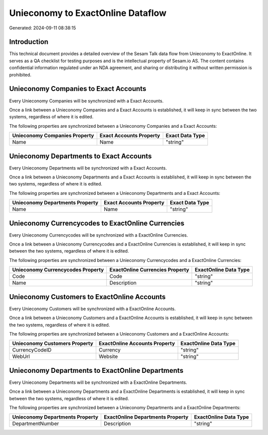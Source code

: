 ==================================
Unieconomy to ExactOnline Dataflow
==================================

Generated: 2024-09-11 08:38:15

Introduction
------------

This technical document provides a detailed overview of the Sesam Talk data flow from Unieconomy to ExactOnline. It serves as a QA checklist for testing purposes and is the intellectual property of Sesam.io AS. The content contains confidential information regulated under an NDA agreement, and sharing or distributing it without written permission is prohibited.

Unieconomy Companies to Exact Accounts
--------------------------------------
Every Unieconomy Companies will be synchronized with a Exact Accounts.

Once a link between a Unieconomy Companies and a Exact Accounts is established, it will keep in sync between the two systems, regardless of where it is edited.

The following properties are synchronized between a Unieconomy Companies and a Exact Accounts:

.. list-table::
   :header-rows: 1

   * - Unieconomy Companies Property
     - Exact Accounts Property
     - Exact Data Type
   * - Name
     - Name
     - "string"


Unieconomy Departments to Exact Accounts
----------------------------------------
Every Unieconomy Departments will be synchronized with a Exact Accounts.

Once a link between a Unieconomy Departments and a Exact Accounts is established, it will keep in sync between the two systems, regardless of where it is edited.

The following properties are synchronized between a Unieconomy Departments and a Exact Accounts:

.. list-table::
   :header-rows: 1

   * - Unieconomy Departments Property
     - Exact Accounts Property
     - Exact Data Type
   * - Name
     - Name
     - "string"


Unieconomy Currencycodes to ExactOnline Currencies
--------------------------------------------------
Every Unieconomy Currencycodes will be synchronized with a ExactOnline Currencies.

Once a link between a Unieconomy Currencycodes and a ExactOnline Currencies is established, it will keep in sync between the two systems, regardless of where it is edited.

The following properties are synchronized between a Unieconomy Currencycodes and a ExactOnline Currencies:

.. list-table::
   :header-rows: 1

   * - Unieconomy Currencycodes Property
     - ExactOnline Currencies Property
     - ExactOnline Data Type
   * - Code
     - Code
     - "string"
   * - Name
     - Description
     - "string"


Unieconomy Customers to ExactOnline Accounts
--------------------------------------------
Every Unieconomy Customers will be synchronized with a ExactOnline Accounts.

Once a link between a Unieconomy Customers and a ExactOnline Accounts is established, it will keep in sync between the two systems, regardless of where it is edited.

The following properties are synchronized between a Unieconomy Customers and a ExactOnline Accounts:

.. list-table::
   :header-rows: 1

   * - Unieconomy Customers Property
     - ExactOnline Accounts Property
     - ExactOnline Data Type
   * - CurrencyCodeID
     - Currency
     - "string"
   * - WebUrl
     - Website
     - "string"


Unieconomy Departments to ExactOnline Departments
-------------------------------------------------
Every Unieconomy Departments will be synchronized with a ExactOnline Departments.

Once a link between a Unieconomy Departments and a ExactOnline Departments is established, it will keep in sync between the two systems, regardless of where it is edited.

The following properties are synchronized between a Unieconomy Departments and a ExactOnline Departments:

.. list-table::
   :header-rows: 1

   * - Unieconomy Departments Property
     - ExactOnline Departments Property
     - ExactOnline Data Type
   * - DepartmentNumber
     - Description
     - "string"

